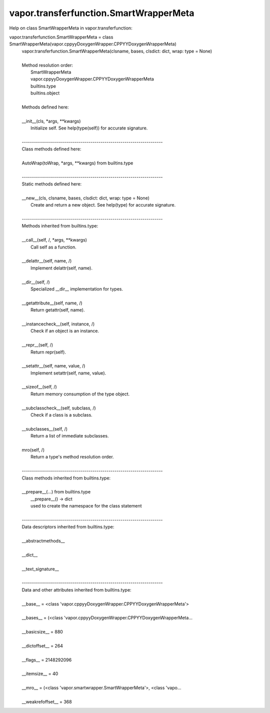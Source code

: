 .. _vapor.transferfunction.SmartWrapperMeta:


vapor.transferfunction.SmartWrapperMeta
---------------------------------------


Help on class SmartWrapperMeta in vapor.transferfunction:

vapor.transferfunction.SmartWrapperMeta = class SmartWrapperMeta(vapor.cppyyDoxygenWrapper.CPPYYDoxygenWrapperMeta)
 |  vapor.transferfunction.SmartWrapperMeta(clsname, bases, clsdict: dict, wrap: type = None)
 |  
 |  Method resolution order:
 |      SmartWrapperMeta
 |      vapor.cppyyDoxygenWrapper.CPPYYDoxygenWrapperMeta
 |      builtins.type
 |      builtins.object
 |  
 |  Methods defined here:
 |  
 |  __init__(cls, *args, **kwargs)
 |      Initialize self.  See help(type(self)) for accurate signature.
 |  
 |  ----------------------------------------------------------------------
 |  Class methods defined here:
 |  
 |  AutoWrap(toWrap, *args, **kwargs) from builtins.type
 |  
 |  ----------------------------------------------------------------------
 |  Static methods defined here:
 |  
 |  __new__(cls, clsname, bases, clsdict: dict, wrap: type = None)
 |      Create and return a new object.  See help(type) for accurate signature.
 |  
 |  ----------------------------------------------------------------------
 |  Methods inherited from builtins.type:
 |  
 |  __call__(self, /, *args, **kwargs)
 |      Call self as a function.
 |  
 |  __delattr__(self, name, /)
 |      Implement delattr(self, name).
 |  
 |  __dir__(self, /)
 |      Specialized __dir__ implementation for types.
 |  
 |  __getattribute__(self, name, /)
 |      Return getattr(self, name).
 |  
 |  __instancecheck__(self, instance, /)
 |      Check if an object is an instance.
 |  
 |  __repr__(self, /)
 |      Return repr(self).
 |  
 |  __setattr__(self, name, value, /)
 |      Implement setattr(self, name, value).
 |  
 |  __sizeof__(self, /)
 |      Return memory consumption of the type object.
 |  
 |  __subclasscheck__(self, subclass, /)
 |      Check if a class is a subclass.
 |  
 |  __subclasses__(self, /)
 |      Return a list of immediate subclasses.
 |  
 |  mro(self, /)
 |      Return a type's method resolution order.
 |  
 |  ----------------------------------------------------------------------
 |  Class methods inherited from builtins.type:
 |  
 |  __prepare__(...) from builtins.type
 |      __prepare__() -> dict
 |      used to create the namespace for the class statement
 |  
 |  ----------------------------------------------------------------------
 |  Data descriptors inherited from builtins.type:
 |  
 |  __abstractmethods__
 |  
 |  __dict__
 |  
 |  __text_signature__
 |  
 |  ----------------------------------------------------------------------
 |  Data and other attributes inherited from builtins.type:
 |  
 |  __base__ = <class 'vapor.cppyyDoxygenWrapper.CPPYYDoxygenWrapperMeta'>
 |  
 |  __bases__ = (<class 'vapor.cppyyDoxygenWrapper.CPPYYDoxygenWrapperMeta...
 |  
 |  __basicsize__ = 880
 |  
 |  __dictoffset__ = 264
 |  
 |  __flags__ = 2148292096
 |  
 |  __itemsize__ = 40
 |  
 |  __mro__ = (<class 'vapor.smartwrapper.SmartWrapperMeta'>, <class 'vapo...
 |  
 |  __weakrefoffset__ = 368

